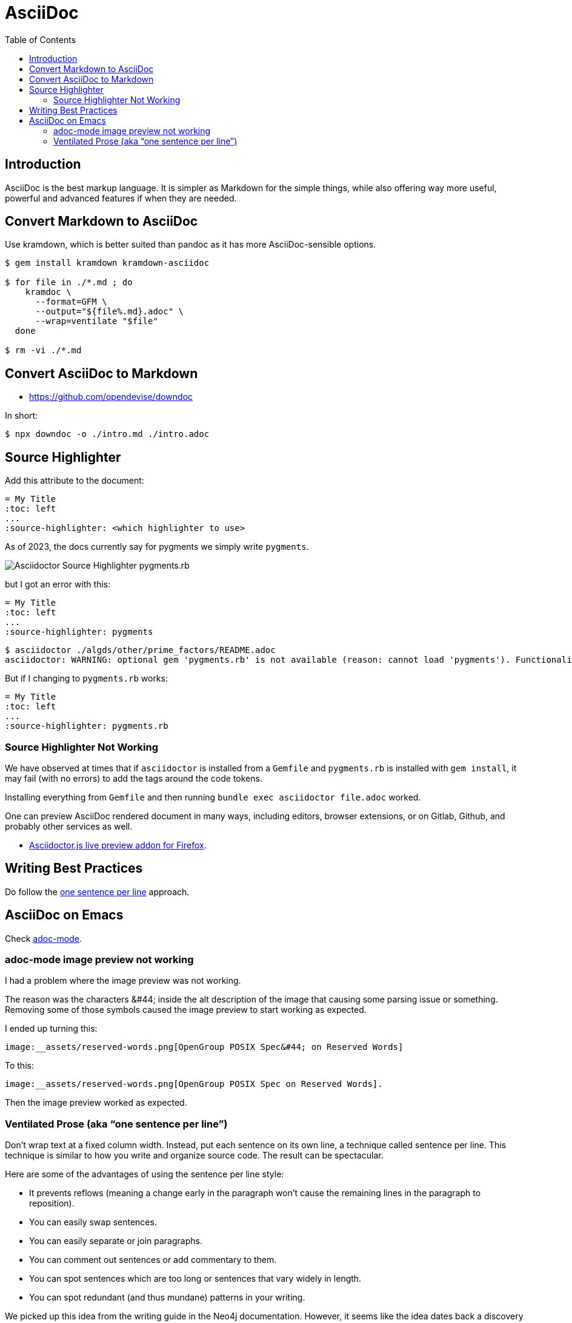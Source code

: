 = AsciiDoc
:page-tags: asciidoc asciidoctor markup markdown
:toc: right
:icons: font
:toc: left
:icons: font
:latexmath:
:experimental:

== Introduction

AsciiDoc is the best markup language.
It is simpler as Markdown for the simple things, while also offering way more useful, powerful and advanced features if when they are needed.

== Convert Markdown to AsciiDoc

Use kramdown, which is better suited than pandoc as it has more AsciiDoc-sensible options.

[source,shell-session]
----
$ gem install kramdown kramdown-asciidoc

$ for file in ./*.md ; do
    kramdoc \
      --format=GFM \
      --output="${file%.md}.adoc" \
      --wrap=ventilate "$file"
  done

$ rm -vi ./*.md
----

== Convert AsciiDoc to Markdown

* https://github.com/opendevise/downdoc

In short:

[source,shell-session]
----
$ npx downdoc -o ./intro.md ./intro.adoc
----

== Source Highlighter

Add this attribute to the document:

[source,text]
----
= My Title
:toc: left
...
:source-highlighter: <which highlighter to use>
----

As of 2023, the docs currently say for pygments we simply write `pygments`.

image::asciidoctor-source-highlighter-pygments.rb-2023-11-11T14-33-05-612Z.png[Asciidoctor Source Highlighter pygments.rb]

but I got an error with this:

[source,text]
----
= My Title
:toc: left
...
:source-highlighter: pygments
----

[source,shell-session]
----
$ asciidoctor ./algds/other/prime_factors/README.adoc
asciidoctor: WARNING: optional gem 'pygments.rb' is not available (reason: cannot load 'pygments'). Functionality disabled.
----

But if I changing to `pygments.rb` works:

[source,text]
----
= My Title
:toc: left
...
:source-highlighter: pygments.rb
----

=== Source Highlighter Not Working

We have observed at times that if `asciidoctor` is installed from a `Gemfile` and `pygments.rb` is installed with `gem install`, it may fail (with no errors) to add the tags around the code tokens.

Installing everything from `Gemfile` and then running `bundle exec asciidoctor file.adoc` worked.


One can preview AsciiDoc rendered document in many ways, including editors, browser extensions, or on Gitlab, Github, and probably other services as well.

* link:https://addons.mozilla.org/en-US/firefox/addon/asciidoctorjs-live-preview/[Asciidoctor.js live preview addon for Firefox^].

== Writing Best Practices

Do follow the link:https://asciidoctor.org/docs/asciidoc-recommended-practices/#one-sentence-per-line[one sentence per line^] approach.

== AsciiDoc on Emacs

Check link:https://github.com/bbatsov/adoc-mode[adoc-mode^].

=== adoc-mode image preview not working

I had a problem where the image preview was not working.

The reason was the characters ++&#44;++ inside the alt description of the image that causing some parsing issue or something.
Removing some of those symbols caused the image preview to start working as expected.

I ended up turning this:

[source,text]
----
image:__assets/reserved-words.png[OpenGroup POSIX Spec&#44; on Reserved Words]
----

To this:

[source,text]
----
image:__assets/reserved-words.png[OpenGroup POSIX Spec on Reserved Words].
----

Then the image preview worked as expected.

=== Ventilated Prose (aka “one sentence per line”)

Don’t wrap text at a fixed column width.
Instead, put each sentence on its own line, a technique called
sentence per line.
This technique is similar to how you write and organize source code.
The result can be spectacular.

Here are some of the advantages of using the sentence per line style:

* It prevents reflows (meaning a change early in the paragraph won’t cause the remaining lines in the paragraph to reposition).
* You can easily swap sentences.
* You can easily separate or join paragraphs.
* You can comment out sentences or add commentary to them.
* You can spot sentences which are too long or sentences that vary widely in length.
* You can spot redundant (and thus mundane) patterns in your writing.

We picked up this idea from the writing guide in the Neo4j documentation.
However, it seems like the idea dates back a discovery by Buckminster Fuller in the 1930s, who called it link:https://vanemden.wordpress.com/2009/01/01/ventilated-prose/[ventilated prose].
 The technique was also recommended in 2009 by Brandon Rhodes in a blog post about link:https://rhodesmill.org/brandon/2012/one-sentence-per-line/[semantic linefeeds^].

It’s important to note that this technique works because AsciiDoc doesn’t treat wrapped lines in prose as hard line breaks.
 At least, it doesn’t show up that way to the reader.
 The line breaks between contiguous lines of prose will not be visible in the rendered document (i.e., as the reader sees it).
While a single line break doesn’t appear in the output, two consecutive line breaks starts a new paragraph (or other block).
